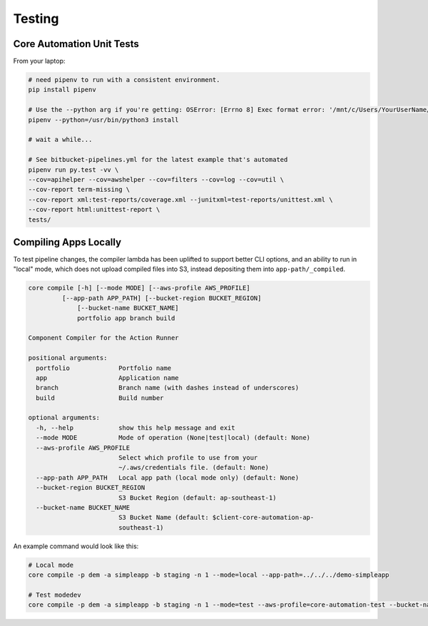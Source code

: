 =======
Testing
=======

.. todo::

	Write notes on how to test the pipe.


Core Automation Unit Tests
==========================

From your laptop:

.. code-block:: bash

	# need pipenv to run with a consistent environment.
	pip install pipenv

	# Use the --python arg if you're getting: OSError: [Errno 8] Exec format error: '/mnt/c/Users/YourUserName/AppData/Local/Microsoft/WindowsApps/python.exe'
	pipenv --python=/usr/bin/python3 install

	# wait a while...

	# See bitbucket-pipelines.yml for the latest example that's automated
	pipenv run py.test -vv \
	--cov=apihelper --cov=awshelper --cov=filters --cov=log --cov=util \
	--cov-report term-missing \
	--cov-report xml:test-reports/coverage.xml --junitxml=test-reports/unittest.xml \
	--cov-report html:unittest-report \
	tests/


Compiling Apps Locally
======================

To test pipeline changes, the compiler lambda has been uplifted to support better CLI options, and an ability to run in "local" mode, which does not upload compiled files into S3, instead depositing them into ``app-path/_compiled``.

.. code-block:: bash

	core compile [-h] [--mode MODE] [--aws-profile AWS_PROFILE]
                 [--app-path APP_PATH] [--bucket-region BUCKET_REGION]
	             [--bucket-name BUCKET_NAME]
	             portfolio app branch build

	Component Compiler for the Action Runner

	positional arguments:
	  portfolio             Portfolio name
	  app                   Application name
	  branch                Branch name (with dashes instead of underscores)
	  build                 Build number

	optional arguments:
	  -h, --help            show this help message and exit
	  --mode MODE           Mode of operation (None|test|local) (default: None)
	  --aws-profile AWS_PROFILE
	                        Select which profile to use from your
	                        ~/.aws/credentials file. (default: None)
	  --app-path APP_PATH   Local app path (local mode only) (default: None)
	  --bucket-region BUCKET_REGION
	                        S3 Bucket Region (default: ap-southeast-1)
	  --bucket-name BUCKET_NAME
	                        S3 Bucket Name (default: $client-core-automation-ap-
	                        southeast-1)


An example command would look like this:

.. code-block:: bash

	# Local mode
	core compile -p dem -a simpleapp -b staging -n 1 --mode=local --app-path=../../../demo-simpleapp

	# Test modedev
	core compile -p dem -a simpleapp -b staging -n 1 --mode=test --aws-profile=core-automation-test --bucket-name=-dev-core-automation-ap-southeast-1